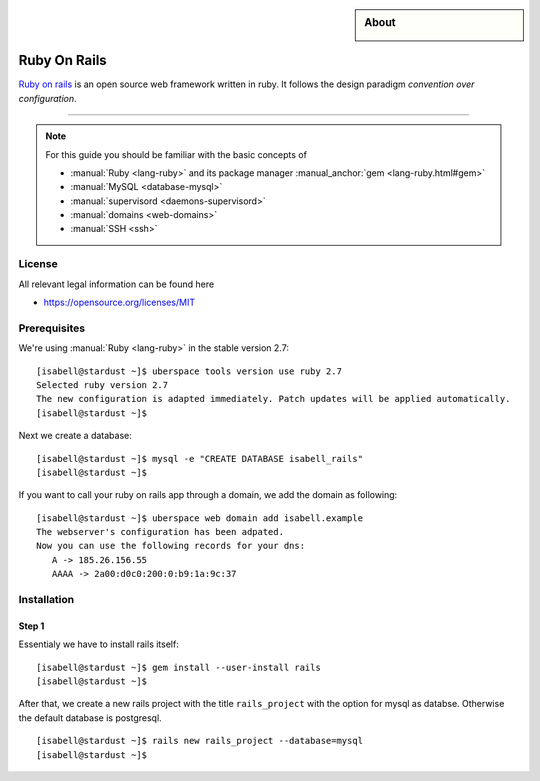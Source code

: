 .. highlight:: console

.. author:: Finn <mail@f1nn.eu>

.. tag:: lang-ruby
.. tag:: web
.. tag:: audience-developers

.. sidebar:: About

  .. image:: _static/images/Ruby_On_Rails_Logo.svg
      :align: center

##########
Ruby On Rails
##########

.. tag_list::

`Ruby on rails <https://rubyonrails.org/>`_ is an open source web framework written in ruby. It follows the design paradigm *convention over configuration*. 

----

.. note:: For this guide you should be familiar with the basic concepts of

  * :manual:`Ruby <lang-ruby>` and its package manager :manual_anchor:`gem <lang-ruby.html#gem>`
  * :manual:`MySQL <database-mysql>`
  * :manual:`supervisord <daemons-supervisord>`
  * :manual:`domains <web-domains>`
  * :manual:`SSH <ssh>`

License
=======

All relevant legal information can be found here

* https://opensource.org/licenses/MIT

Prerequisites
=============

We're using :manual:`Ruby <lang-ruby>` in the stable version 2.7:

::

 [isabell@stardust ~]$ uberspace tools version use ruby 2.7
 Selected ruby version 2.7
 The new configuration is adapted immediately. Patch updates will be applied automatically.
 [isabell@stardust ~]$

::

Next we create a database:
::
 [isabell@stardust ~]$ mysql -e "CREATE DATABASE isabell_rails"
 [isabell@stardust ~]$
::

If you want to call your ruby on rails app through a domain, we add the domain as following:
::
 [isabell@stardust ~]$ uberspace web domain add isabell.example
 The webserver's configuration has been adpated.
 Now you can use the following records for your dns:
    A -> 185.26.156.55
    AAAA -> 2a00:d0c0:200:0:b9:1a:9c:37
::

Installation
============

Step 1
------
Essentialy we have to install rails itself:
::
 [isabell@stardust ~]$ gem install --user-install rails
 [isabell@stardust ~]$
::

After that, we create a new rails project with the title ``rails_project`` with the option for mysql as databse. Otherwise the default database is postgresql.
::
 [isabell@stardust ~]$ rails new rails_project --database=mysql
 [isabell@stardust ~]$
::